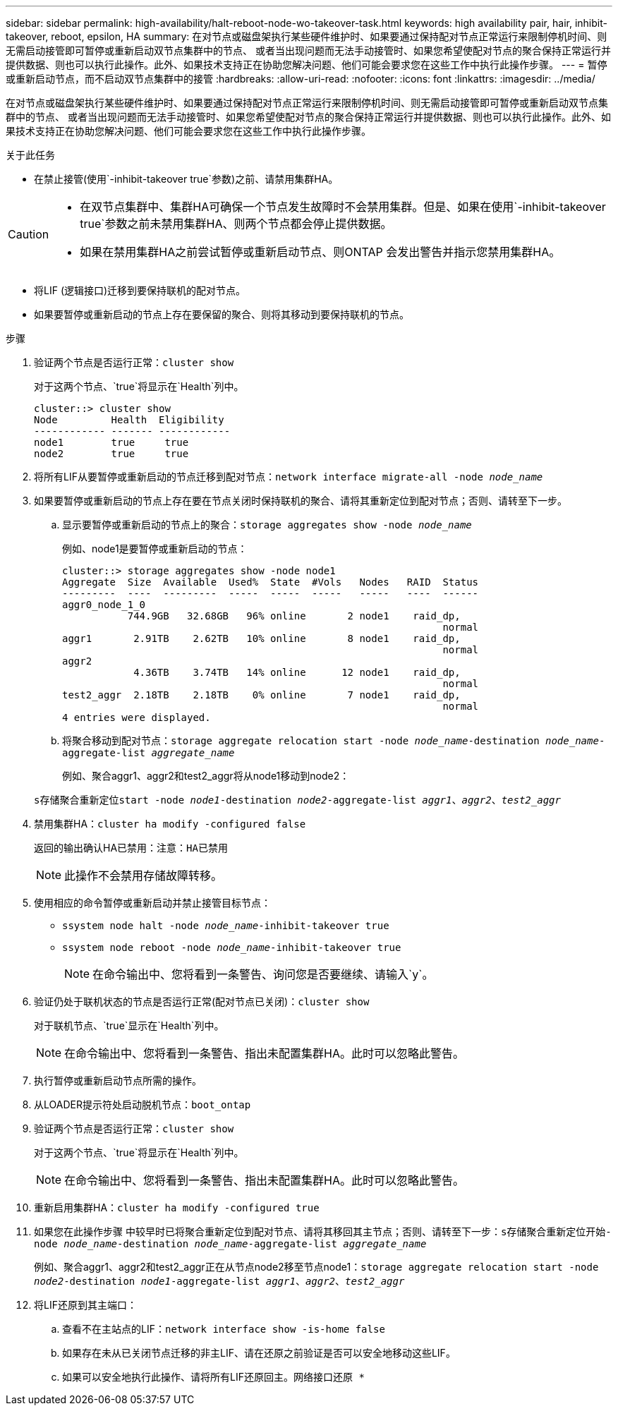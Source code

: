 ---
sidebar: sidebar 
permalink: high-availability/halt-reboot-node-wo-takeover-task.html 
keywords: high availability pair, hair, inhibit-takeover, reboot, epsilon, HA 
summary: 在对节点或磁盘架执行某些硬件维护时、如果要通过保持配对节点正常运行来限制停机时间、则无需启动接管即可暂停或重新启动双节点集群中的节点、 或者当出现问题而无法手动接管时、如果您希望使配对节点的聚合保持正常运行并提供数据、则也可以执行此操作。此外、如果技术支持正在协助您解决问题、他们可能会要求您在这些工作中执行此操作步骤。 
---
= 暂停或重新启动节点，而不启动双节点集群中的接管
:hardbreaks:
:allow-uri-read: 
:nofooter: 
:icons: font
:linkattrs: 
:imagesdir: ../media/


[role="lead"]
在对节点或磁盘架执行某些硬件维护时、如果要通过保持配对节点正常运行来限制停机时间、则无需启动接管即可暂停或重新启动双节点集群中的节点、 或者当出现问题而无法手动接管时、如果您希望使配对节点的聚合保持正常运行并提供数据、则也可以执行此操作。此外、如果技术支持正在协助您解决问题、他们可能会要求您在这些工作中执行此操作步骤。

.关于此任务
* 在禁止接管(使用`-inhibit-takeover true`参数)之前、请禁用集群HA。


[CAUTION]
====
* 在双节点集群中、集群HA可确保一个节点发生故障时不会禁用集群。但是、如果在使用`-inhibit-takeover true`参数之前未禁用集群HA、则两个节点都会停止提供数据。
* 如果在禁用集群HA之前尝试暂停或重新启动节点、则ONTAP 会发出警告并指示您禁用集群HA。


====
* 将LIF (逻辑接口)迁移到要保持联机的配对节点。
* 如果要暂停或重新启动的节点上存在要保留的聚合、则将其移动到要保持联机的节点。


.步骤
. 验证两个节点是否运行正常：`cluster show`
+
对于这两个节点、`true`将显示在`Health`列中。

+
[listing]
----
cluster::> cluster show
Node         Health  Eligibility
------------ ------- ------------
node1        true     true
node2        true     true
----
. 将所有LIF从要暂停或重新启动的节点迁移到配对节点：`network interface migrate-all -node _node_name_`
. 如果要暂停或重新启动的节点上存在要在节点关闭时保持联机的聚合、请将其重新定位到配对节点；否则、请转至下一步。
+
.. 显示要暂停或重新启动的节点上的聚合：`storage aggregates show -node _node_name_`
+
例如、node1是要暂停或重新启动的节点：

+
[listing]
----
cluster::> storage aggregates show -node node1
Aggregate  Size  Available  Used%  State  #Vols   Nodes   RAID  Status
---------  ----  ---------  -----  -----  -----   -----   ----  ------
aggr0_node_1_0
           744.9GB   32.68GB   96% online       2 node1    raid_dp,
                                                                normal
aggr1       2.91TB    2.62TB   10% online       8 node1    raid_dp,
                                                                normal
aggr2
            4.36TB    3.74TB   14% online      12 node1    raid_dp,
                                                                normal
test2_aggr  2.18TB    2.18TB    0% online       7 node1    raid_dp,
                                                                normal
4 entries were displayed.
----
.. 将聚合移动到配对节点：`storage aggregate relocation start -node _node_name_-destination _node_name_-aggregate-list _aggregate_name_`
+
例如、聚合aggr1、aggr2和test2_aggr将从node1移动到node2：

+
`s存储聚合重新定位start -node _node1_-destination _node2_-aggregate-list _aggr1_、_aggr2_、_test2_aggr_`



. 禁用集群HA：`cluster ha modify -configured false`
+
返回的输出确认HA已禁用：`注意：HA已禁用`

+

NOTE: 此操作不会禁用存储故障转移。

. 使用相应的命令暂停或重新启动并禁止接管目标节点：
+
** `ssystem node halt -node _node_name_-inhibit-takeover true`
** `ssystem node reboot -node _node_name_-inhibit-takeover true`
+

NOTE: 在命令输出中、您将看到一条警告、询问您是否要继续、请输入`y`。



. 验证仍处于联机状态的节点是否运行正常(配对节点已关闭)：`cluster show`
+
对于联机节点、`true`显示在`Health`列中。

+

NOTE: 在命令输出中、您将看到一条警告、指出未配置集群HA。此时可以忽略此警告。

. 执行暂停或重新启动节点所需的操作。
. 从LOADER提示符处启动脱机节点：`boot_ontap`
. 验证两个节点是否运行正常：`cluster show`
+
对于这两个节点、`true`将显示在`Health`列中。

+

NOTE: 在命令输出中、您将看到一条警告、指出未配置集群HA。此时可以忽略此警告。

. 重新启用集群HA：`cluster ha modify -configured true`
. 如果您在此操作步骤 中较早时已将聚合重新定位到配对节点、请将其移回其主节点；否则、请转至下一步：`s存储聚合重新定位开始-node _node_name_-destination _node_name_-aggregate-list _aggregate_name_`
+
例如、聚合aggr1、aggr2和test2_aggr正在从节点node2移至节点node1：`storage aggregate relocation start -node _node2_-destination _node1_-aggregate-list _aggr1_、_aggr2_、_test2_aggr_`

. 将LIF还原到其主端口：
+
.. 查看不在主站点的LIF：`network interface show -is-home false`
.. 如果存在未从已关闭节点迁移的非主LIF、请在还原之前验证是否可以安全地移动这些LIF。
.. 如果可以安全地执行此操作、请将所有LIF还原回主。`网络接口还原 *`



